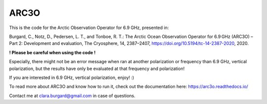 ARC3O
=====

This is the code for the Arctic Observation Operator for 6.9 GHz, presented in:

Burgard, C., Notz, D., Pedersen, L. T., and Tonboe, R. T.: The Arctic Ocean Observation Operator for 6.9 GHz (ARC3O) – Part 2: Development and evaluation, The Cryosphere, 14, 2387–2407, https://doi.org/10.5194/tc-14-2387-2020, 2020.

**! Please be careful when using the code !**

Especially, there might not be an error message when ran at another polarization or frequency than 6.9 GHz, vertical polarization,
but the results have only be evaluated at that frequency and polarization!

If you are interested in 6.9 GHz, vertical polarization, enjoy! :)

To read more about ARC3O and know how to run it, check out the documentation here: https://arc3o.readthedocs.io/

Contact me at clara.burgard@gmail.com in case of questions.
